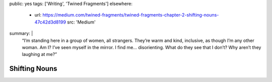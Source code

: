 public: yes
tags: ['Writing', 'Twined Fragments']
elsewhere:
  - url: https://medium.com/twined-fragments/twined-fragments-chapter-2-shifting-nouns-47c42d3d8199
    src: 'Medium'
summary: |
  “I’m standing here in a group of women, all strangers.
  They’re warm and kind, inclusive,
  as though I’m any other woman.
  Am I? I’ve seen myself in the mirror.
  I find me… disorienting. What do they see that I don’t?
  Why aren’t they laughing at me?”


**************
Shifting Nouns
**************
